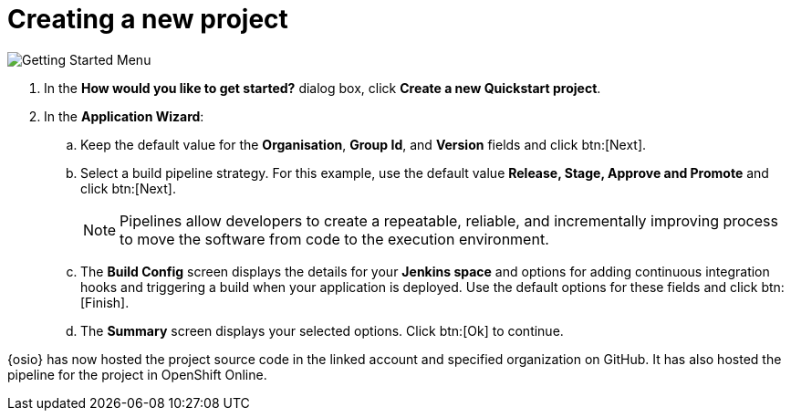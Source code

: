 [id="creating_new_project-{context}"]
= Creating a new project

// for hello-world
ifeval::["{context}" == "hello-world"]
When you create a new space, the *How would you like to get started?* dialog box opens. Use this menu to create a new quick start project as follows:
endif::[]

// for spring-boot
ifeval::["{context}" == "spring-boot"]
You will now learn how to create a second quick start project in your space. The hello world project was a Vert.X application and the second quick start is a Spring Boot application.

. In your {osio} home page, double-click your new space.
. In the dashboard of your space, click btn:[Add to space]. The *How would you like to get started?* dialog box opens.
endif::[]

image::get_started_menu.png[Getting Started Menu]

. In the *How would you like to get started?* dialog box, click *Create a new Quickstart project*.

. In the *Application Wizard*:
// conditional starts here
// for hello-world
ifeval::["{context}" == "hello-world"]
.. Click a project type from the displayed icons. For this example, click *Vert.x HTTP Booster*.
.. Click btn:[Next].
.. In the *OpenShift Project Name* field, type `helloworldvertx` as the unique name for your project.
endif::[]
// for spring-boot
ifeval::["{context}" == "spring-boot"]
.. In the *Name* field, type `spring` and press kbd:[Enter] to filter the options for Spring Boot quick start applications.
.. From the displayed results, click *Spring Boot - HTTP*.
+
image::project_springboot.png[Spring Boot HTTP Project]
+
.. Click btn:[Next].
.. In the *OpenShift Project Name* field, add `myspringboot` as the name for your project.
endif::[]
// conditional ends here
.. Keep the default value for the *Organisation*, *Group Id*, and *Version* fields and click btn:[Next].
.. Select a build pipeline strategy. For this example, use the default value *Release, Stage, Approve and Promote* and click btn:[Next].
+
NOTE: Pipelines allow developers to create a repeatable, reliable, and incrementally improving process to move the software from code to the execution environment.
+

.. The *Build Config* screen displays the details for your *Jenkins space* and options for adding continuous integration hooks and triggering a build when your application is deployed. Use the default options for these fields and click btn:[Finish].
.. The *Summary* screen displays your selected options. Click btn:[Ok] to continue.

// for hello-world
ifeval::["{context}" == "hello-world"]
Your new Vert.X project is now created in your space.
endif::[]

// for spring-boot
ifeval::["{context}" == "spring-boot"]
Your new Spring Boot project is now created in your space.
endif::[]

// end conditionals

{osio} has now hosted the project source code in the linked account and specified organization on GitHub. It  has also hosted the pipeline for the project in OpenShift Online.
